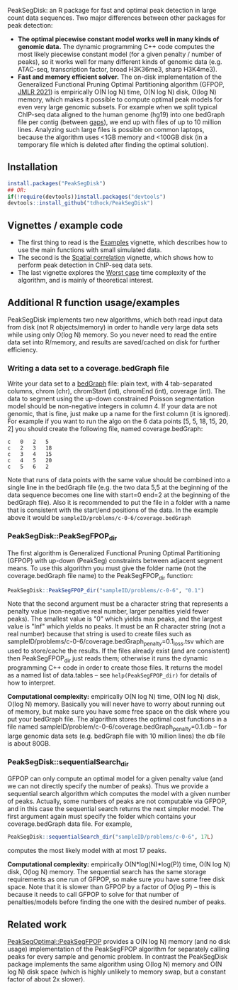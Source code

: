 [[https://github.com/tdhock/PeakSegDisk/actions][https://github.com/tdhock/PeakSegDisk/workflows/R-CMD-check/badge.svg]]

PeakSegDisk: an R package for fast and optimal peak detection in large
count data sequences. Two major differences between other packages for
peak detection:
- *The optimal piecewise constant model works well in many kinds of
  genomic data.* The dynamic programming C++ code computes the most
  likely piecewise constant model (for a given penalty / number of
  peaks), so it works well for many different kinds of genomic data
  (e.g. ATAC-seq, transcription factor, broad H3K36me3, sharp
  H3K4me3). 
- *Fast and memory efficient solver.* The on-disk implementation of
  the Generalized Functional Pruning Optimal Partitioning algorithm
  (GFPOP, [[https://jmlr.org/papers/v21/18-843.html][JMLR 2021]]) is empirically O(N log N) time, O(N log N) disk,
  O(log N) memory, which makes it possible to compute optimal peak
  models for even very large genomic subsets. For example when we
  split typical ChIP-seq data aligned to the human genome (hg19) into
  one bedGraph file per contig (between [[http://hgdownload.soe.ucsc.edu/goldenPath/hg19/database/gap.txt.gz][gaps]]), we end up with files of
  up to 10 million lines. Analyzing such large files is possible on
  common laptops, because the algorithm uses <1GB memory and <100GB
  disk (in a temporary file which is deleted after finding the optimal
  solution).

** Installation 

#+BEGIN_SRC R
install.packages("PeakSegDisk")
## OR:
if(!require(devtools))install.packages("devtools")
devtools::install_github("tdhock/PeakSegDisk")
#+END_SRC

** Vignettes / example code

- The first thing to read is the [[https://cloud.r-project.org/web/packages/PeakSegDisk/vignettes/Examples.pdf][Examples]] vignette, which describes how to use the main functions with small simulated data.
- The second is the [[https://cloud.r-project.org/web/packages/PeakSegDisk/vignettes/Spatial_correlation.html][Spatial correlation]] vignette, which shows how to perform peak detection in ChIP-seq data sets.
- The last vignette explores the [[https://cloud.r-project.org/web/packages/PeakSegDisk/vignettes/Worst_case.html][Worst case]] time complexity of the algorithm, and is mainly of theoretical interest.

** Additional R function usage/examples

PeakSegDisk implements two new algorithms, which both read input data from
disk (not R objects/memory) in order to handle very large data sets
while using only O(log N) memory. So you never need to read the entire
data set into R/memory, and results are saved/cached on disk for further efficiency.

*** Writing a data set to a coverage.bedGraph file

Write your data set to a [[https://genome.ucsc.edu/goldenPath/help/bedgraph.html][bedGraph]] file:
plain text, with 4 tab-separated columns, chrom (chr), chromStart
(int), chromEnd (int), coverage (int). The data to segment using the
up-down constrained Poisson segmentation model should be non-negative
integers in column 4. If your data are not genomic, that is fine, just
make up a name for the first column (it is ignored). For example if
you want to run the algo on the 6 data points [5, 5, 18, 15, 20, 2]
you should create the following file, named coverage.bedGraph:

#+BEGIN_SRC text
c	0	2	5
c	2	3	18
c	3	4	15
c	4	5	20
c	5	6	2
#+END_SRC

Note that runs of data points with the same value should be combined
into a single line in the bedGraph file (e.g. the two data 5,5 at the
beginning of the data sequence becomes one line with start=0 end=2 at
the beginning of the bedGraph file). Also it is recommended to put the
file in a folder with a name that is consistent with the start/end
positions of the data. In the example above it would be
=sampleID/problems/c-0-6/coverage.bedGraph=

*** PeakSegDisk::PeakSegFPOP_dir 

The first algorithm is Generalized Functional Pruning Optimal
Partitioning (GFPOP) with up-down (PeakSeg) constraints between
adjacent segment means. To use this algorithm you must give the folder
name (not the coverage.bedGraph file name) to the PeakSegFPOP_dir
function:

#+BEGIN_SRC R
PeakSegDisk::PeakSegFPOP_dir("sampleID/problems/c-0-6", "0.1")
#+END_SRC

Note that the second argument must be a character string that
represents a penalty value (non-negative real number, larger penalties
yield fewer peaks). The smallest value is "0" which yields max peaks,
and the largest value is "Inf" which yields no peaks. It must be an R
character string (not a real number) because that string is used to
create files such as
sampleID/problems/c-0-6/coverage.bedGraph_penalty=0.1_loss.tsv which
are used to store/cache the results. If the files already exist (and
are consistent) then PeakSegFPOP_dir just reads them; otherwise it
runs the dynamic programming C++ code in order to create those files.
It returns the model as a named list of data.tables -- see
=help(PeakSegFPOP_dir)= for details of how to interpret.

*Computational complexity:* empirically O(N log N) time, O(N log N)
disk, O(log N) memory. Basically you will never have to worry about
running out of memory, but make sure you have some free space on the
disk where you put your bedGraph file. The algorithm stores the
optimal cost functions in a file named
sampleID/problem/c-0-6/coverage.bedGraph_penalty=0.1.db -- for large
genomic data sets (e.g. bedGraph file with 10 million lines) the db
file is about 80GB.

*** PeakSegDisk::sequentialSearch_dir

GFPOP can only compute an optimal model for a given penalty value (and
we can not directly specify the number of peaks). Thus we provide a
sequential search algorithm which computes the model with a given
number of peaks. Actually, some numbers of peaks are not computable
via GFPOP, and in this case the sequential search returns the next
simpler model. The first argument again must specify the folder which
contains your coverage.bedGraph data file. For example,

#+BEGIN_SRC R
PeakSegDisk::sequentialSearch_dir("sampleID/problems/c-0-6", 17L)
#+END_SRC

computes the most likely model with at most 17 peaks.

*Computational complexity:* empirically O(N*log(N)*log(P)) time, O(N
log N) disk, O(log N) memory. The sequential search has the same
storage requirements as one run of GFPOP, so make sure you have some
free disk space. Note that it is slower than GFPOP by a factor of
O(log P) -- this is because it needs to call GFPOP to solve for that
number of penalties/models before finding the one with the desired
number of peaks.

** Related work

[[https://github.com/tdhock/PeakSegOptimal][PeakSegOptimal::PeakSegFPOP]] provides a O(N log N) memory (and no disk
usage) implementation of the PeakSegFPOP algorithm for separately
calling peaks for every sample and genomic problem. In contrast the
PeakSegDisk package implements the same algorithm using O(log N)
memory and O(N log N) disk space (which is highly unlikely to memory
swap, but a constant factor of about 2x slower). 


